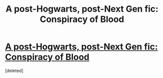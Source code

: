 #+TITLE: A post-Hogwarts, post-Next Gen fic: Conspiracy of Blood

* [[http://www.harrypotterfanfiction.com/viewstory.php?psid=305303][A post-Hogwarts, post-Next Gen fic: Conspiracy of Blood]]
:PROPERTIES:
:Score: 6
:DateUnix: 1327499144.0
:DateShort: 2012-Jan-25
:END:
[deleted]


